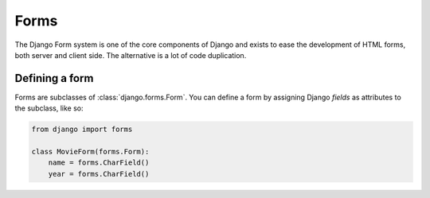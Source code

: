 =====
Forms
=====

The Django Form system is one of the core components of Django and exists to
ease the development of HTML forms, both server and client side. The
alternative is a lot of code duplication.

Defining a form
---------------

Forms are subclasses of :class:`django.forms.Form`. You can define a form
by assigning Django `fields` as attributes to the subclass, like so:

.. code-block:: python

    from django import forms

    class MovieForm(forms.Form):
        name = forms.CharField()
        year = forms.CharField()
